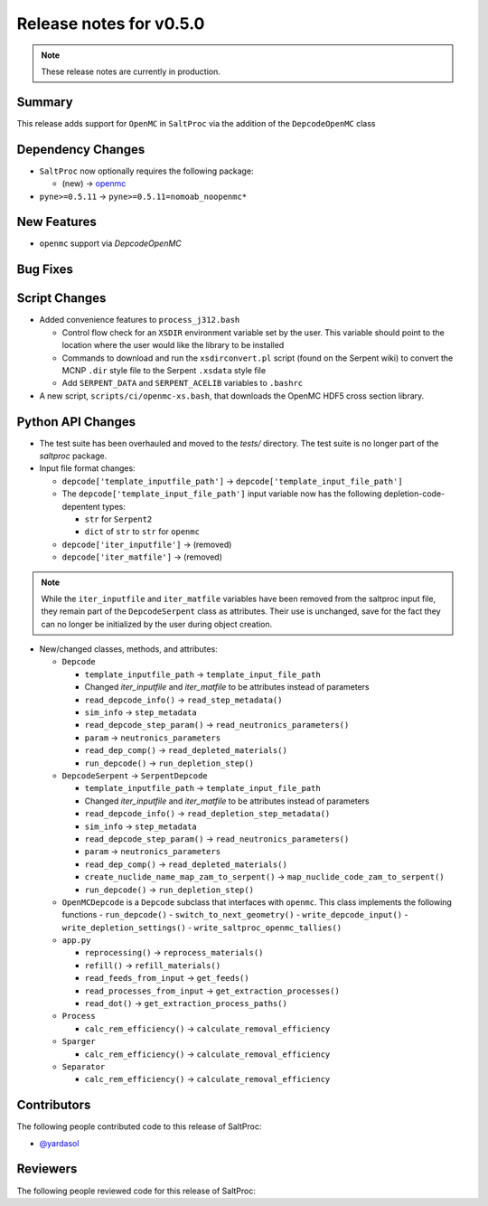 ========================
Release notes for v0.5.0
========================

.. note:: These release notes are currently in production.

..
  When documenting a bug fix or feature, please do so in the following format

..
  - `Fixed typo in depcode.py <https://github.com/arfc/saltproc/pull/xx>`_ by @pr_author_username

..
  Links to packages/issues/bug fixes/contributors/reviewers


.. _openmc: https://github.com/openmc-dev/openmc
.. _@yardasol: https://github.com/yardasol




Summary
=======

.. 
  Describe generally the features of this release


This release adds support for ``OpenMC`` in ``SaltProc`` via the addition of
the ``DepcodeOpenMC`` class



Dependency Changes
==================

..
  Describe any new/removed/modified package dependencies


- ``SaltProc`` now optionally requires the following package:

  - (new) → `openmc`_
  
- ``pyne>=0.5.11`` → ``pyne>=0.5.11=nomoab_noopenmc*``
  


New Features
============

..
  Describe any new features to the code.

- ``openmc`` support via `DepcodeOpenMC`



Bug Fixes
=========

..
  Describe any bug fixes.




Script Changes
==============

..
  Describe any script additions/modifications/removals



- Added convenience features to ``process_j312.bash``

  - Control flow check for an ``XSDIR`` environment variable set by the user. This variable should point to the location where the user would like the library to be installed
  - Commands to download and run the ``xsdirconvert.pl`` script (found on the Serpent wiki) to convert the MCNP ``.dir`` style file to the Serpent ``.xsdata`` style file
  - Add ``SERPENT_DATA`` and ``SERPENT_ACELIB`` variables to ``.bashrc``

- A new script, ``scripts/ci/openmc-xs.bash``, that downloads the OpenMC HDF5 cross section library.



Python API Changes
==================

..
  Describe any changes to the API

- The test suite has been overhauled and moved to the `tests/` directory. The test suite is no longer part of the `saltproc` package.

- Input file format changes:

  - ``depcode['template_inputfile_path']`` → ``depcode['template_input_file_path']``
  - The ``depcode['template_input_file_path']`` input variable now has the following depletion-code-depentent types:
    
    - ``str`` for ``Serpent2``
    - ``dict`` of ``str`` to ``str`` for ``openmc``

  - ``depcode['iter_inputfile']`` → (removed)
  - ``depcode['iter_matfile']`` → (removed)

.. note:: While the ``iter_inputfile`` and ``iter_matfile`` variables have been removed from the saltproc input file,
   they remain part of the ``DepcodeSerpent`` class as attributes. Their use is unchanged, save for the fact they can no
   longer be initialized by the user during object creation.


- New/changed classes, methods, and attributes:

  - ``Depcode``

    - ``template_inputfile_path`` → ``template_input_file_path``
    - Changed `iter_inputfile` and `iter_matfile` to be attributes instead of parameters
    - ``read_depcode_info()`` → ``read_step_metadata()``
    - ``sim_info`` → ``step_metadata``
    - ``read_depcode_step_param()`` → ``read_neutronics_parameters()``
    - ``param`` → ``neutronics_parameters``
    - ``read_dep_comp()`` → ``read_depleted_materials()``
    - ``run_depcode()`` → ``run_depletion_step()``

  - ``DepcodeSerpent`` → ``SerpentDepcode``

    - ``template_inputfile_path`` → ``template_input_file_path``
    - Changed `iter_inputfile` and `iter_matfile` to be attributes instead of parameters
    - ``read_depcode_info()`` → ``read_depletion_step_metadata()``
    - ``sim_info`` → ``step_metadata``
    - ``read_depcode_step_param()`` → ``read_neutronics_parameters()``
    - ``param`` → ``neutronics_parameters``
    - ``read_dep_comp()`` → ``read_depleted_materials()``
    - ``create_nuclide_name_map_zam_to_serpent()`` → ``map_nuclide_code_zam_to_serpent()``
    - ``run_depcode()`` → ``run_depletion_step()``

  - ``OpenMCDepcode`` is a ``Depcode`` subclass that interfaces with ``openmc``. This class implements the following functions 
    - ``run_depcode()``
    - ``switch_to_next_geometry()``
    - ``write_depcode_input()``
    - ``write_depletion_settings()``
    - ``write_saltproc_openmc_tallies()``

  - ``app.py``

    - ``reprocessing()`` → ``reprocess_materials()``
    - ``refill()`` → ``refill_materials()``
    - ``read_feeds_from_input`` → ``get_feeds()``
    - ``read_processes_from_input`` → ``get_extraction_processes()``
    - ``read_dot()`` → ``get_extraction_process_paths()``

  - ``Process``

    - ``calc_rem_efficiency()`` → ``calculate_removal_efficiency``

  - ``Sparger``

    - ``calc_rem_efficiency()`` → ``calculate_removal_efficiency``

  - ``Separator``

    - ``calc_rem_efficiency()`` → ``calculate_removal_efficiency``


Contributors
============
..
  List of people who contributed features and fixes to this release

The following people contributed code to this release of SaltProc:

..
  `@gh_username <https://github.com/gh_uname>`_

- `@yardasol`_




Reviewers
=========
..
  List of people who reviewed PRs for this release

The following people reviewed code for this release of SaltProc:

..
  `@gh_username <https://github.com/gh_uname>`_


